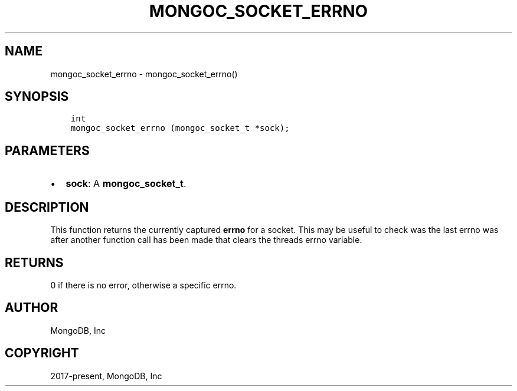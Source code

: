 .\" Man page generated from reStructuredText.
.
.TH "MONGOC_SOCKET_ERRNO" "3" "Apr 08, 2021" "1.18.0-alpha" "libmongoc"
.SH NAME
mongoc_socket_errno \- mongoc_socket_errno()
.
.nr rst2man-indent-level 0
.
.de1 rstReportMargin
\\$1 \\n[an-margin]
level \\n[rst2man-indent-level]
level margin: \\n[rst2man-indent\\n[rst2man-indent-level]]
-
\\n[rst2man-indent0]
\\n[rst2man-indent1]
\\n[rst2man-indent2]
..
.de1 INDENT
.\" .rstReportMargin pre:
. RS \\$1
. nr rst2man-indent\\n[rst2man-indent-level] \\n[an-margin]
. nr rst2man-indent-level +1
.\" .rstReportMargin post:
..
.de UNINDENT
. RE
.\" indent \\n[an-margin]
.\" old: \\n[rst2man-indent\\n[rst2man-indent-level]]
.nr rst2man-indent-level -1
.\" new: \\n[rst2man-indent\\n[rst2man-indent-level]]
.in \\n[rst2man-indent\\n[rst2man-indent-level]]u
..
.SH SYNOPSIS
.INDENT 0.0
.INDENT 3.5
.sp
.nf
.ft C
int
mongoc_socket_errno (mongoc_socket_t *sock);
.ft P
.fi
.UNINDENT
.UNINDENT
.SH PARAMETERS
.INDENT 0.0
.IP \(bu 2
\fBsock\fP: A \fBmongoc_socket_t\fP\&.
.UNINDENT
.SH DESCRIPTION
.sp
This function returns the currently captured \fBerrno\fP for a socket. This may be useful to check was the last errno was after another function call has been made that clears the threads errno variable.
.SH RETURNS
.sp
0 if there is no error, otherwise a specific errno.
.SH AUTHOR
MongoDB, Inc
.SH COPYRIGHT
2017-present, MongoDB, Inc
.\" Generated by docutils manpage writer.
.
